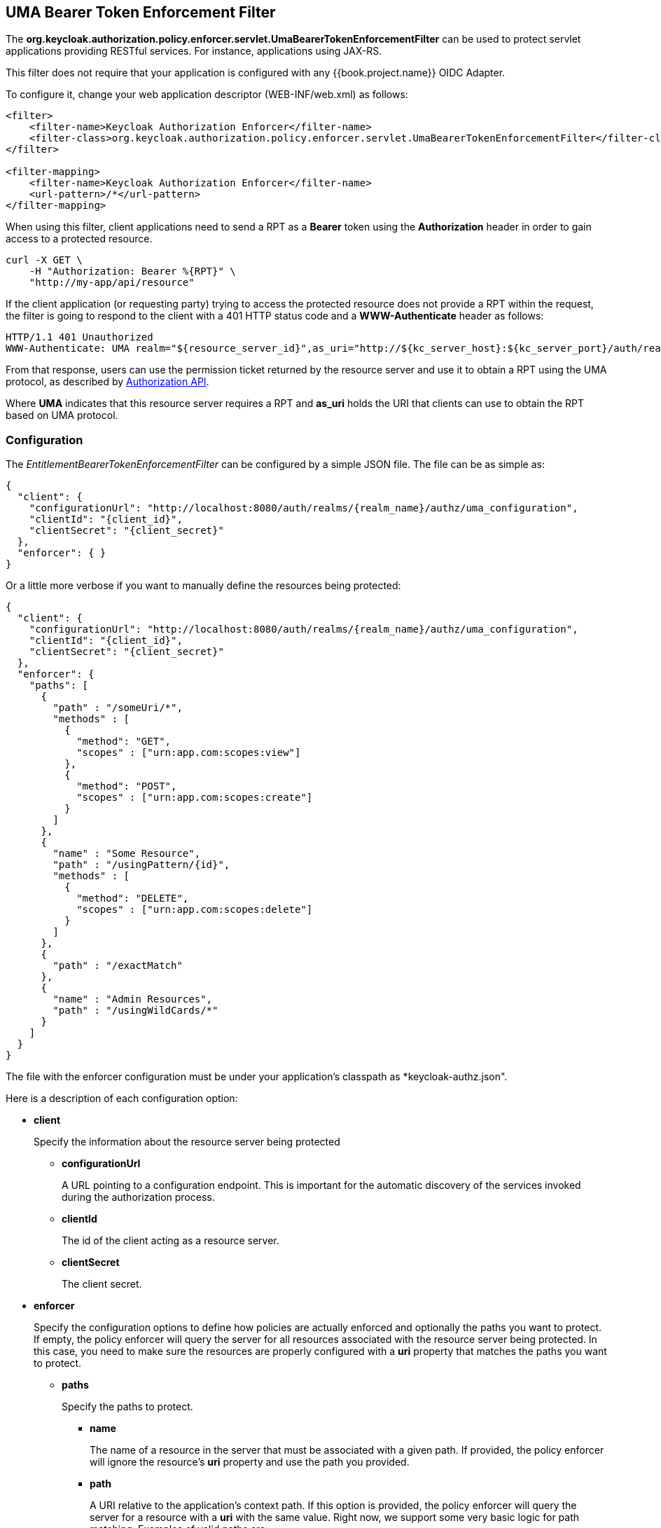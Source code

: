 == UMA Bearer Token Enforcement Filter

The *org.keycloak.authorization.policy.enforcer.servlet.UmaBearerTokenEnforcementFilter* can be used to protect servlet applications providing
RESTful services. For instance, applications using JAX-RS.

This filter does not require that your application is configured with any {{book.project.name}} OIDC Adapter.

To configure it, change your web application descriptor (WEB-INF/web.xml) as follows:

```xml
<filter>
    <filter-name>Keycloak Authorization Enforcer</filter-name>
    <filter-class>org.keycloak.authorization.policy.enforcer.servlet.UmaBearerTokenEnforcementFilter</filter-class>
</filter>

<filter-mapping>
    <filter-name>Keycloak Authorization Enforcer</filter-name>
    <url-pattern>/*</url-pattern>
</filter-mapping>
```

When using this filter, client applications need to send a RPT as a *Bearer* token using the *Authorization* header in order to gain access to a protected resource.

```bash
curl -X GET \
    -H "Authorization: Bearer %{RPT}" \
    "http://my-app/api/resource"
```

If the client application (or requesting party) trying to access the protected resource does not provide a RPT within the request, the filter is going to respond to the client with a 401 HTTP status code and
a *WWW-Authenticate* header as follows:

```bash
HTTP/1.1 401 Unauthorized
WWW-Authenticate: UMA realm="${resource_server_id}",as_uri="http://${kc_server_host}:${kc_server_port}/auth/realms/${realm_name}/authz/authorize",ticket="${PERMISSION_TICKET}"
```

From that response, users can use the permission ticket returned by the resource server and use it to obtain a RPT using the UMA protocol, as described by link:../service/authorization/authorization-api.html[Authorization API].

Where *UMA* indicates that this resource server requires a RPT and *as_uri* holds the URI that clients can use to obtain the RPT based on UMA protocol.

=== Configuration

The _EntitlementBearerTokenEnforcementFilter_ can be configured by a simple JSON file. The file can be as simple as:

```json
{
  "client": {
    "configurationUrl": "http://localhost:8080/auth/realms/{realm_name}/authz/uma_configuration",
    "clientId": "{client_id}",
    "clientSecret": "{client_secret}"
  },
  "enforcer": { }
}
```
Or a little more verbose if you want to manually define the resources being protected:

```json
{
  "client": {
    "configurationUrl": "http://localhost:8080/auth/realms/{realm_name}/authz/uma_configuration",
    "clientId": "{client_id}",
    "clientSecret": "{client_secret}"
  },
  "enforcer": {
    "paths": [
      {
        "path" : "/someUri/*",
        "methods" : [
          {
            "method": "GET",
            "scopes" : ["urn:app.com:scopes:view"]
          },
          {
            "method": "POST",
            "scopes" : ["urn:app.com:scopes:create"]
          }
        ]
      },
      {
        "name" : "Some Resource",
        "path" : "/usingPattern/{id}",
        "methods" : [
          {
            "method": "DELETE",
            "scopes" : ["urn:app.com:scopes:delete"]
          }
        ]
      },
      {
        "path" : "/exactMatch"
      },
      {
        "name" : "Admin Resources",
        "path" : "/usingWildCards/*"
      }
    ]
  }
}
```

The file with the enforcer configuration must be under your application's classpath as *keycloak-authz.json".

Here is a description of each configuration option:

* *client*
+
Specify the information about the resource server being protected
+
** *configurationUrl*
+
A URL pointing to a configuration endpoint. This is important for the automatic discovery of the services invoked during the authorization process.
+
** *clientId*
+
The id of the client acting as a resource server.
+
** *clientSecret*
+
The client secret.
+
* *enforcer*
+
Specify the configuration options to define how policies are actually enforced and optionally the paths you want to protect. If empty, the policy enforcer will query the server
for all resources associated with the resource server being protected. In this case, you need to make sure the resources are properly configured with a *uri* property that matches the paths
 you want to protect.
+
** *paths*
+
Specify the paths to protect.
+
*** *name*
+
The name of a resource in the server that must be associated with a given path. If provided, the policy enforcer will ignore the resource's *uri* property and use the path you provided.
*** *path*
+
A URI relative to the application's context path. If this option is provided, the policy enforcer will query the server for a resource with a *uri* with the same value.
Right now, we support some very basic logic for path matching. Examples of valid paths are:
+
**** Wildcards: `/*`
**** Suffix: `/*.html`
**** Sub-paths: `/path/*`
**** Path parameters: /resource/{id}
**** Exact match: /resource
+
*** *methods*
The HTTP methods to protect and how they are associated with the scopes for a given resource in the server.
+
**** *method*
+
The name of the HTTP method.
+
**** *scopes*
+
An array of strings with the scopes associated with the method.

=== Container Specific Configuration

==== WildFly 10.0.0.Final

In order to make the filter available to your application at runtime, you must create a *META-INF/jboss-deployment-structure.xml* at the application root directory.

```xml
<jboss-deployment-structure>
    <deployment>
        <dependencies>
            <module name="org.keycloak.keycloak-authz-servlet-enforcer" services="import"/>
            <module name="org.jboss.resteasy.resteasy-jackson2-provider" services="import"/>
        </dependencies>
        <exclusions>
            <module name="org.jboss.resteasy.resteasy-jackson-provider"/>
        </exclusions>
    </deployment>
</jboss-deployment-structure>
